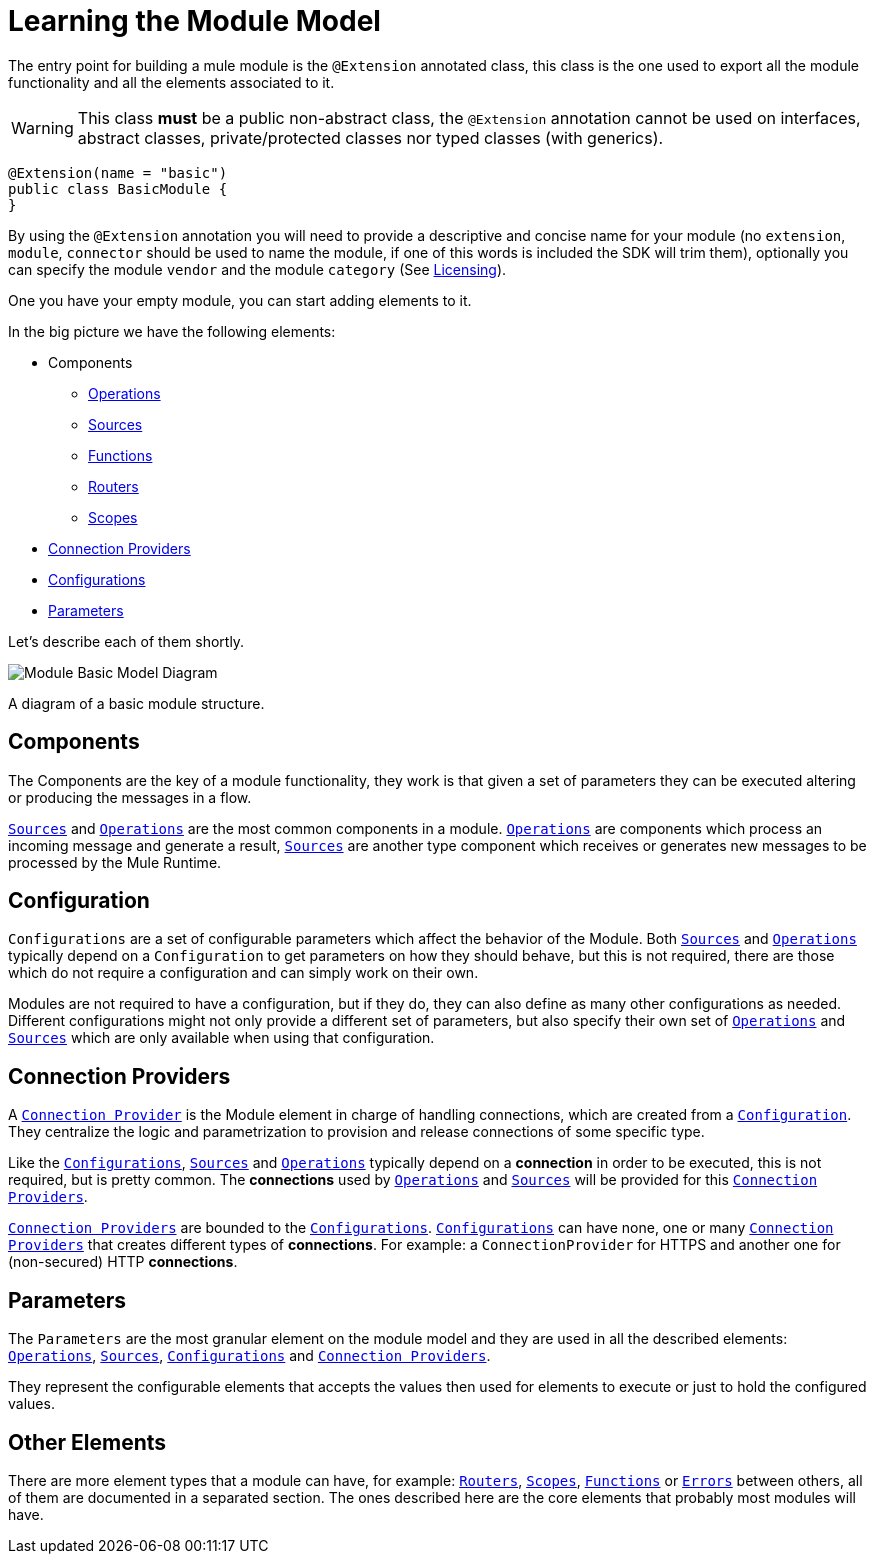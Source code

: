 = Learning the Module Model
:keywords: mule, sdk, module, extension, components, structure

The entry point for building a mule module is the `@Extension` annotated class,
this class is the one used to export all the module functionality and all the elements
associated to it.

[WARNING]
This class *must* be a public non-abstract class, the `@Extension` annotation cannot be used
on interfaces, abstract classes, private/protected classes nor typed classes (with generics).

[source, java, linenums]
----
@Extension(name = "basic")
public class BasicModule {
}
----

By using the `@Extension` annotation you will need to provide a descriptive and concise name for your module
(no `extension`, `module`, `connector` should be used to name the module, if one of this
words is included the SDK will trim them), optionally you can specify the module `vendor` and the
module `category` (See <<licensing#, Licensing>>).

One you have your empty module, you can start adding elements to it.

In the big picture we have the following elements:

[[components]]
* Components
** <<operations#, Operations>>
** <<sources#, Sources>>
** <<functions#, Functions>>
** <<routers#, Routers>>
** <<scopes#, Scopes>>
* <<connections#, Connection Providers>>
* <<configs#, Configurations>>
* <<parameters#, Parameters>>

Let's describe each of them shortly.

image::structure/model.png[Module Basic Model Diagram]
A diagram of a basic module structure.

== Components

The Components are the key of a module functionality, they work is that given a set of
parameters they can be executed altering or producing the messages in a flow.

<<sources#, `Sources`>> and <<operations#, `Operations`>> are the most common components in a module. <<operations#, `Operations`>> are
components which process an incoming message and generate a result, <<sources#, `Sources`>> are another
type component which receives or generates new messages to be processed by the Mule Runtime.

== Configuration

`Configurations` are a set of configurable parameters which affect the behavior of the Module.
Both <<sources#, `Sources`>> and <<operations#, `Operations`>> typically depend on a `Configuration` to get parameters on how they should
behave, but this is not required, there are those which do not require a configuration and can simply
work on their own.

Modules are not required to have a configuration, but if they do, they can also define
as many other configurations as needed. Different configurations might not only provide
a different set of parameters, but also specify their own set of <<operations#, `Operations`>> and <<sources#, `Sources`>>
which are only available when using that configuration.

== Connection Providers

A <<connections#, `Connection Provider`>> is the Module element in charge of handling connections,
which are created from a <<configs#, `Configuration`>>. They centralize the logic and parametrization
to provision and release connections of some specific type.

Like the <<configs#, `Configurations`>>, <<sources#, `Sources`>> and <<operations#, `Operations`>> typically depend on a *connection*
in order to be executed, this is not required, but is pretty common. The *connections* used
by <<operations#, `Operations`>> and <<sources#, `Sources`>> will be provided for this <<connections#, `Connection Providers`>>.

<<connections#, `Connection Providers`>> are bounded to the <<configs#, `Configurations`>>. <<configs#, `Configurations`>> can have none, one
or many <<connections#, `Connection Providers`>> that creates different types of *connections*. For example:
a `ConnectionProvider` for HTTPS and another one for (non-secured) HTTP *connections*.

== Parameters

The `Parameters` are the most granular element on the module model and they are used
in all the described elements: <<operations#, `Operations`>>, <<sources#, `Sources`>>, <<configs#, `Configurations`>> and <<connections#, `Connection Providers`>>.

They represent the configurable elements that accepts the values then used for elements
to execute or just to hold the configured values.

== Other Elements

There are more element types that a module can have, for example: <<routers#, `Routers`>>, <<routers#, `Scopes`>>, <<functions#, `Functions`>> or
<<errors#, `Errors`>> between others, all of them are documented in a separated section. The ones
described here are the core elements that probably most modules will have.
